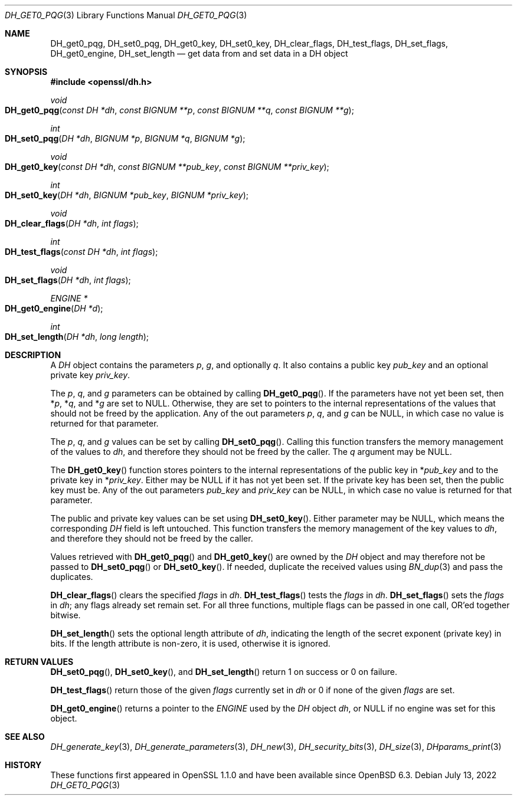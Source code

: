 .\" $OpenBSD: DH_get0_pqg.3,v 1.6 2022/07/13 21:51:35 schwarze Exp $
.\" selective merge up to: OpenSSL 83cf7abf May 29 13:07:08 2018 +0100
.\"
.\" This file was written by Matt Caswell <matt@openssl.org>.
.\" Copyright (c) 2016, 2018 The OpenSSL Project.  All rights reserved.
.\"
.\" Redistribution and use in source and binary forms, with or without
.\" modification, are permitted provided that the following conditions
.\" are met:
.\"
.\" 1. Redistributions of source code must retain the above copyright
.\"    notice, this list of conditions and the following disclaimer.
.\"
.\" 2. Redistributions in binary form must reproduce the above copyright
.\"    notice, this list of conditions and the following disclaimer in
.\"    the documentation and/or other materials provided with the
.\"    distribution.
.\"
.\" 3. All advertising materials mentioning features or use of this
.\"    software must display the following acknowledgment:
.\"    "This product includes software developed by the OpenSSL Project
.\"    for use in the OpenSSL Toolkit. (http://www.openssl.org/)"
.\"
.\" 4. The names "OpenSSL Toolkit" and "OpenSSL Project" must not be used to
.\"    endorse or promote products derived from this software without
.\"    prior written permission. For written permission, please contact
.\"    openssl-core@openssl.org.
.\"
.\" 5. Products derived from this software may not be called "OpenSSL"
.\"    nor may "OpenSSL" appear in their names without prior written
.\"    permission of the OpenSSL Project.
.\"
.\" 6. Redistributions of any form whatsoever must retain the following
.\"    acknowledgment:
.\"    "This product includes software developed by the OpenSSL Project
.\"    for use in the OpenSSL Toolkit (http://www.openssl.org/)"
.\"
.\" THIS SOFTWARE IS PROVIDED BY THE OpenSSL PROJECT ``AS IS'' AND ANY
.\" EXPRESSED OR IMPLIED WARRANTIES, INCLUDING, BUT NOT LIMITED TO, THE
.\" IMPLIED WARRANTIES OF MERCHANTABILITY AND FITNESS FOR A PARTICULAR
.\" PURPOSE ARE DISCLAIMED.  IN NO EVENT SHALL THE OpenSSL PROJECT OR
.\" ITS CONTRIBUTORS BE LIABLE FOR ANY DIRECT, INDIRECT, INCIDENTAL,
.\" SPECIAL, EXEMPLARY, OR CONSEQUENTIAL DAMAGES (INCLUDING, BUT
.\" NOT LIMITED TO, PROCUREMENT OF SUBSTITUTE GOODS OR SERVICES;
.\" LOSS OF USE, DATA, OR PROFITS; OR BUSINESS INTERRUPTION)
.\" HOWEVER CAUSED AND ON ANY THEORY OF LIABILITY, WHETHER IN CONTRACT,
.\" STRICT LIABILITY, OR TORT (INCLUDING NEGLIGENCE OR OTHERWISE)
.\" ARISING IN ANY WAY OUT OF THE USE OF THIS SOFTWARE, EVEN IF ADVISED
.\" OF THE POSSIBILITY OF SUCH DAMAGE.
.\"
.Dd $Mdocdate: July 13 2022 $
.Dt DH_GET0_PQG 3
.Os
.Sh NAME
.Nm DH_get0_pqg ,
.Nm DH_set0_pqg ,
.Nm DH_get0_key ,
.Nm DH_set0_key ,
.Nm DH_clear_flags ,
.Nm DH_test_flags ,
.Nm DH_set_flags ,
.Nm DH_get0_engine ,
.Nm DH_set_length
.Nd get data from and set data in a DH object
.Sh SYNOPSIS
.In openssl/dh.h
.Ft void
.Fo DH_get0_pqg
.Fa "const DH *dh"
.Fa "const BIGNUM **p"
.Fa "const BIGNUM **q"
.Fa "const BIGNUM **g"
.Fc
.Ft int
.Fo DH_set0_pqg
.Fa "DH *dh"
.Fa "BIGNUM *p"
.Fa "BIGNUM *q"
.Fa "BIGNUM *g"
.Fc
.Ft void
.Fo DH_get0_key
.Fa "const DH *dh"
.Fa "const BIGNUM **pub_key"
.Fa "const BIGNUM **priv_key"
.Fc
.Ft int
.Fo DH_set0_key
.Fa "DH *dh"
.Fa "BIGNUM *pub_key"
.Fa "BIGNUM *priv_key"
.Fc
.Ft void
.Fo DH_clear_flags
.Fa "DH *dh"
.Fa "int flags"
.Fc
.Ft int
.Fo DH_test_flags
.Fa "const DH *dh"
.Fa "int flags"
.Fc
.Ft void
.Fo DH_set_flags
.Fa "DH *dh"
.Fa "int flags"
.Fc
.Ft ENGINE *
.Fo DH_get0_engine
.Fa "DH *d"
.Fc
.Ft int
.Fo DH_set_length
.Fa "DH *dh"
.Fa "long length"
.Fc
.Sh DESCRIPTION
A
.Vt DH
object contains the parameters
.Fa p ,
.Fa g ,
and optionally
.Fa q .
It also contains a public key
.Fa pub_key
and an optional private key
.Fa priv_key .
.Pp
The
.Fa p ,
.Fa q ,
and
.Fa g
parameters can be obtained by calling
.Fn DH_get0_pqg .
If the parameters have not yet been set, then
.Pf * Fa p ,
.Pf * Fa q ,
and
.Pf * Fa g
are set to
.Dv NULL .
Otherwise, they are set to pointers to the internal representations
of the values that should not be freed by the application.
Any of the out parameters
.Fa p ,
.Fa q ,
and
.Fa g
can be
.Dv NULL ,
in which case no value is returned for that parameter.
.Pp
The
.Fa p ,
.Fa q ,
and
.Fa g
values can be set by calling
.Fn DH_set0_pqg .
Calling this function transfers the memory management of the values to
.Fa dh ,
and therefore they should not be freed by the caller.
The
.Fa q
argument may be
.Dv NULL .
.Pp
The
.Fn DH_get0_key
function stores pointers to the internal representations
of the public key in
.Pf * Fa pub_key
and to the private key in
.Pf * Fa priv_key .
Either may be
.Dv NULL
if it has not yet been set.
If the private key has been set, then the public key must be.
Any of the out parameters
.Fa pub_key
and
.Fa priv_key
can be
.Dv NULL ,
in which case no value is returned for that parameter.
.Pp
The public and private key values can be set using
.Fn DH_set0_key .
Either parameter may be
.Dv NULL ,
which means the corresponding
.Vt DH
field is left untouched.
This function transfers the memory management of the key values to
.Fa dh ,
and therefore they should not be freed by the caller.
.Pp
Values retrieved with
.Fn DH_get0_pqg
and
.Fn DH_get0_key
are owned by the
.Vt DH
object and may therefore not be passed to
.Fn DH_set0_pqg
or
.Fn DH_set0_key .
If needed, duplicate the received values using
.Xr BN_dup 3
and pass the duplicates.
.Pp
.Fn DH_clear_flags
clears the specified
.Fa flags
in
.Fa dh .
.Fn DH_test_flags
tests the
.Fa flags
in
.Fa dh .
.Fn DH_set_flags
sets the
.Fa flags
in
.Fa dh ;
any flags already set remain set.
For all three functions, multiple flags can be passed in one call,
OR'ed together bitwise.
.Pp
.Fn DH_set_length
sets the optional length attribute of
.Fa dh ,
indicating the length of the secret exponent (private key) in bits.
If the length attribute is non-zero, it is used, otherwise it is ignored.
.Sh RETURN VALUES
.Fn DH_set0_pqg ,
.Fn DH_set0_key ,
and
.Fn DH_set_length
return 1 on success or 0 on failure.
.Pp
.Fn DH_test_flags
return those of the given
.Fa flags
currently set in
.Fa dh
or 0 if none of the given
.Fa flags
are set.
.Pp
.Fn DH_get0_engine
returns a pointer to the
.Vt ENGINE
used by the
.Vt DH
object
.Fa dh ,
or
.Dv NULL
if no engine was set for this object.
.Sh SEE ALSO
.Xr DH_generate_key 3 ,
.Xr DH_generate_parameters 3 ,
.Xr DH_new 3 ,
.Xr DH_security_bits 3 ,
.Xr DH_size 3 ,
.Xr DHparams_print 3
.Sh HISTORY
These functions first appeared in OpenSSL 1.1.0
and have been available since
.Ox 6.3 .
